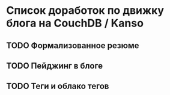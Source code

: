 * Список доработок по движку блога на CouchDB / Kanso

** TODO Формализованное резюме
** TODO Пейджинг в блоге
** TODO Теги и облако тегов
